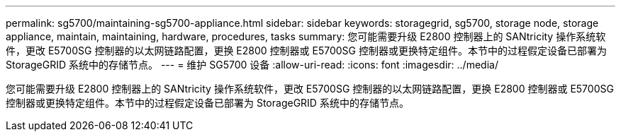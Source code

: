 ---
permalink: sg5700/maintaining-sg5700-appliance.html 
sidebar: sidebar 
keywords: storagegrid, sg5700, storage node, storage appliance, maintain, maintaining, hardware, procedures, tasks 
summary: 您可能需要升级 E2800 控制器上的 SANtricity 操作系统软件，更改 E5700SG 控制器的以太网链路配置，更换 E2800 控制器或 E5700SG 控制器或更换特定组件。本节中的过程假定设备已部署为 StorageGRID 系统中的存储节点。 
---
= 维护 SG5700 设备
:allow-uri-read: 
:icons: font
:imagesdir: ../media/


[role="lead"]
您可能需要升级 E2800 控制器上的 SANtricity 操作系统软件，更改 E5700SG 控制器的以太网链路配置，更换 E2800 控制器或 E5700SG 控制器或更换特定组件。本节中的过程假定设备已部署为 StorageGRID 系统中的存储节点。
